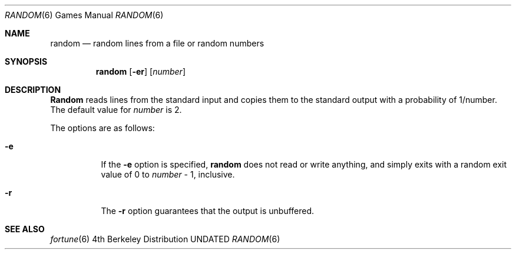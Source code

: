.\" Copyright (c) 1994
.\"	The Regents of the University of California.  All rights reserved.
.\"
.\" Redistribution and use in source and binary forms, with or without
.\" modification, are permitted provided that the following conditions
.\" are met:
.\" 1. Redistributions of source code must retain the above copyright
.\"    notice, this list of conditions and the following disclaimer.
.\" 2. Redistributions in binary form must reproduce the above copyright
.\"    notice, this list of conditions and the following disclaimer in the
.\"    documentation and/or other materials provided with the distribution.
.\" 3. All advertising materials mentioning features or use of this software
.\"    must display the following acknowledgement:
.\"	This product includes software developed by the University of
.\"	California, Berkeley and its contributors.
.\" 4. Neither the name of the University nor the names of its contributors
.\"    may be used to endorse or promote products derived from this software
.\"    without specific prior written permission.
.\"
.\" THIS SOFTWARE IS PROVIDED BY THE REGENTS AND CONTRIBUTORS ``AS IS'' AND
.\" ANY EXPRESS OR IMPLIED WARRANTIES, INCLUDING, BUT NOT LIMITED TO, THE
.\" IMPLIED WARRANTIES OF MERCHANTABILITY AND FITNESS FOR A PARTICULAR PURPOSE
.\" ARE DISCLAIMED.  IN NO EVENT SHALL THE REGENTS OR CONTRIBUTORS BE LIABLE
.\" FOR ANY DIRECT, INDIRECT, INCIDENTAL, SPECIAL, EXEMPLARY, OR CONSEQUENTIAL
.\" DAMAGES (INCLUDING, BUT NOT LIMITED TO, PROCUREMENT OF SUBSTITUTE GOODS
.\" OR SERVICES; LOSS OF USE, DATA, OR PROFITS; OR BUSINESS INTERRUPTION)
.\" HOWEVER CAUSED AND ON ANY THEORY OF LIABILITY, WHETHER IN CONTRACT, STRICT
.\" LIABILITY, OR TORT (INCLUDING NEGLIGENCE OR OTHERWISE) ARISING IN ANY WAY
.\" OUT OF THE USE OF THIS SOFTWARE, EVEN IF ADVISED OF THE POSSIBILITY OF
.\" SUCH DAMAGE.
.\"
.\"     @(#)random.6	8.1 (Berkeley) 03/31/94
.\"
.Dd 
.Dt RANDOM 6
.Os BSD 4
.Sh NAME
.Nm random
.Nd random lines from a file or random numbers
.Sh SYNOPSIS
.Nm random
.Op Fl er
.Op Ar number
.Sh DESCRIPTION
.Nm Random
reads lines from the standard input and copies them to the standard
output with a probability of 1/number.
The default value for
.Ar number
is 2.
.Pp
The options are as follows:
.Bl -tag -width Ds
.It Fl e
If the
.Fl e
option is specified,
.Nm random
does not read or write anything, and simply exits with a random
exit value of 0 to
.Ar number
\&- 1, inclusive.
.It Fl r
The
.Fl r
option guarantees that the output is unbuffered.
.El
.Sh SEE ALSO
.Xr fortune 6
